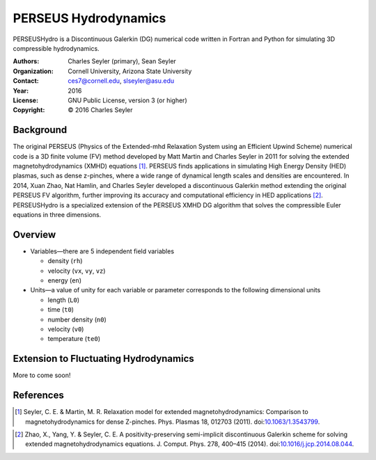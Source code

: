 ======================
PERSEUS Hydrodynamics
======================

PERSEUSHydro is a Discontinuous Galerkin (DG) numerical code written in Fortran and Python for simulating 3D compressible hydrodynamics.

:Authors:      Charles Seyler (primary), Sean Seyler
:Organization: Cornell University, Arizona State University
:Contact:      ces7@cornell.edu, slseyler@asu.edu
:Year:         2016
:License:      GNU Public License, version 3 (or higher)
:Copyright:    © 2016 Charles Seyler

Background
===========

The original PERSEUS (Physics of the Extended-mhd Relaxation System using an Efficient Upwind Scheme) numerical code is a 3D finite volume (FV) method developed by Matt Martin and Charles Seyler in 2011 for solving the extended magnetohydrodynamics (XMHD) equations [1]_. PERSEUS finds applications in simulating High Energy Density (HED) plasmas, such as dense z-pinches, where a wide range of dynamical length scales and densities are encountered. In 2014, Xuan Zhao, Nat Hamlin, and Charles Seyler developed a discontinuous Galerkin method extending the original PERSEUS FV algorithm, further improving its accuracy and computational efficiency in HED applications [2]_. PERSEUSHydro is a specialized extension of the PERSEUS XMHD DG algorithm that solves the compressible Euler equations in three dimensions.

Overview
=========

* Variables—there are 5 independent field variables

  * density (``rh``)
  * velocity (``vx``, ``vy``, ``vz``)
  * energy (``en``)

* Units—a value of unity for each variable or parameter corresponds to the following dimensional units

  * length (``L0``)
  * time (``t0``)
  * number density (``n0``)
  * velocity (``v0``)
  * temperature (``te0``)

Extension to Fluctuating Hydrodynamics
=======================================

More to come soon!

References
===========

.. Articles
.. --------

.. [1] Seyler, C. E. & Martin, M. R.
   Relaxation model for extended magnetohydrodynamics: Comparison
   to magnetohydrodynamics for dense Z-pinches. Phys. Plasmas 18,
   012703 (2011). doi:`10.1063/1.3543799`_.

.. _`10.1063/1.3543799`: http://dx.doi.org/10.1063/1.3543799

.. [2] Zhao, X., Yang, Y. & Seyler, C. E.
   A positivity-preserving semi-implicit discontinuous Galerkin scheme
   for solving extended magnetohydrodynamics equations. J. Comput. Phys.
   278, 400–415 (2014). doi:`10.1016/j.jcp.2014.08.044`_.

.. _`10.1016/j.jcp.2014.08.044`: http://dx.doi.org/10.1016/j.jcp.2014.08.044
